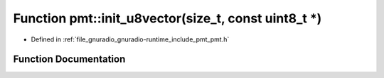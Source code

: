 .. _exhale_function_namespacepmt_1ab57cbd3230758a026d3d5e7e7dfa1f21:

Function pmt::init_u8vector(size_t, const uint8_t \*)
=====================================================

- Defined in :ref:`file_gnuradio_gnuradio-runtime_include_pmt_pmt.h`


Function Documentation
----------------------


.. doxygenfunction:: pmt::init_u8vector(size_t, const uint8_t *)
   :project: gnuradio